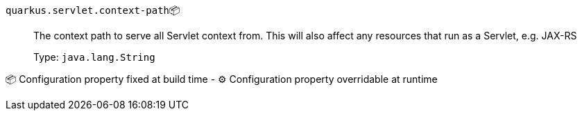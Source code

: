 
`quarkus.servlet.context-path`📦:: The context path to serve all Servlet context from. This will also affect any resources that run as a Servlet, e.g. JAX-RS
+
Type: `java.lang.String` +



📦 Configuration property fixed at build time - ⚙️️ Configuration property overridable at runtime 

